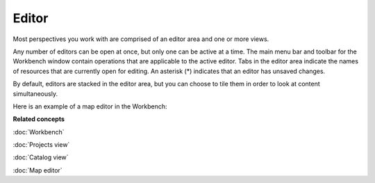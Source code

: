 Editor
######

Most perspectives you work with are comprised of an editor area and one or more views.

Any number of editors can be open at once, but only one can be active at a time. The main menu bar
and toolbar for the Workbench window contain operations that are applicable to the active editor. Tabs
in the editor area indicate the names of resources that are currently open for editing. An asterisk (\*) 
indicates that an editor has unsaved changes.

By default, editors are stacked in the editor area, but you can choose to tile them in order to look
at content simultaneously.

Here is an example of a map editor in the Workbench:

.. image:: images/editor/workbench.gif
   :width: 80%
   :align: center

**Related concepts**

:doc:`Workbench`

:doc:`Projects view`

:doc:`Catalog view`

:doc:`Map editor`

